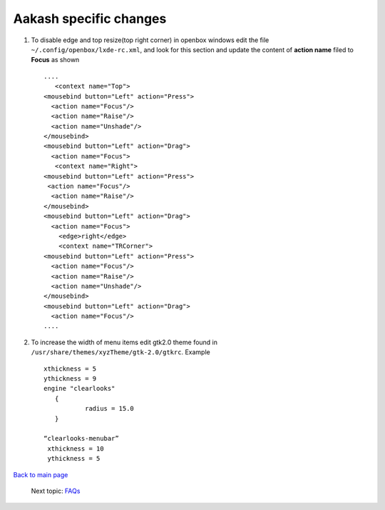 =======================
Aakash specific changes
=======================

#. To disable edge and top resize(top right corner) in openbox windows edit the file ``~/.config/openbox/lxde-rc.xml``, and look for
   this section and update the content of **action name** filed to **Focus** as shown ::
    
     ....	
	<context name="Top">
     <mousebind button="Left" action="Press">
       <action name="Focus"/>
       <action name="Raise"/>
       <action name="Unshade"/>
     </mousebind>
     <mousebind button="Left" action="Drag">
       <action name="Focus">
	<context name="Right">
     <mousebind button="Left" action="Press">
      <action name="Focus"/>
       <action name="Raise"/>
     </mousebind>
     <mousebind button="Left" action="Drag">
       <action name="Focus">
         <edge>right</edge>
         <context name="TRCorner">
     <mousebind button="Left" action="Press">
       <action name="Focus"/>
       <action name="Raise"/>
       <action name="Unshade"/>
     </mousebind>
     <mousebind button="Left" action="Drag">
       <action name="Focus"/>
     ....

#. To increase the width of menu items edit gtk2.0 theme found in   
   ``/usr/share/themes/xyzTheme/gtk-2.0/gtkrc``. Example ::

    xthickness = 5
    ythickness = 9
    engine "clearlooks"
       {
               radius = 15.0
       }

    “clearlooks-menubar”
     xthickness = 10
     ythickness = 5




`Back to main page <https://github.com/androportal/linux-on-aakash/blob/master/README.rst>`_ 

 Next topic: `FAQs <https://github.com/androportal/linux-on-aakash/blob/master/known_issues.rst>`_